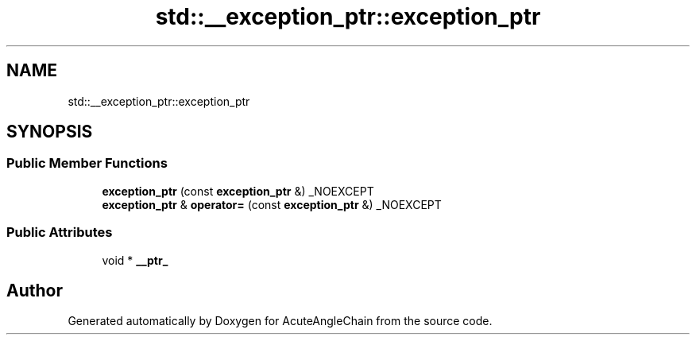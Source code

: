 .TH "std::__exception_ptr::exception_ptr" 3 "Sun Jun 3 2018" "AcuteAngleChain" \" -*- nroff -*-
.ad l
.nh
.SH NAME
std::__exception_ptr::exception_ptr
.SH SYNOPSIS
.br
.PP
.SS "Public Member Functions"

.in +1c
.ti -1c
.RI "\fBexception_ptr\fP (const \fBexception_ptr\fP &) _NOEXCEPT"
.br
.ti -1c
.RI "\fBexception_ptr\fP & \fBoperator=\fP (const \fBexception_ptr\fP &) _NOEXCEPT"
.br
.in -1c
.SS "Public Attributes"

.in +1c
.ti -1c
.RI "void * \fB__ptr_\fP"
.br
.in -1c

.SH "Author"
.PP 
Generated automatically by Doxygen for AcuteAngleChain from the source code\&.
